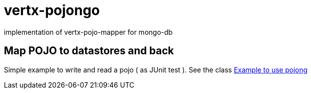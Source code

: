 = vertx-pojongo

implementation of vertx-pojo-mapper for mongo-db


== Map POJO to datastores and back

Simple example to write and read a pojo ( as JUnit test ). See the class 
link:src/main/java/examples/Examples.java[Example to use pojong]

